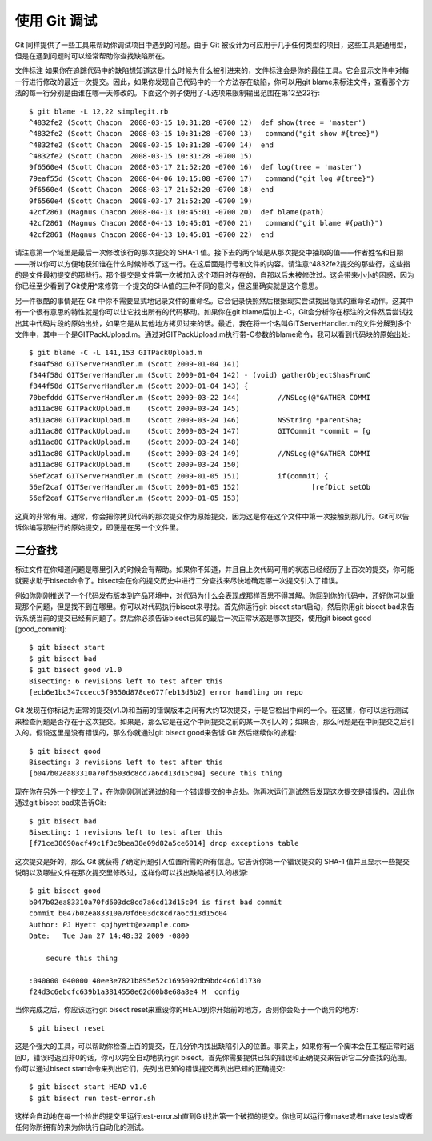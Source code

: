 使用 Git 调试
===========================

Git 同样提供了一些工具来帮助你调试项目中遇到的问题。由于 Git 被设计为可应用于几乎任何类型的项目，这些工具是通用型，但是在遇到问题时可以经常帮助你查找缺陷所在。

文件标注
如果你在追踪代码中的缺陷想知道这是什么时候为什么被引进来的，文件标注会是你的最佳工具。它会显示文件中对每一行进行修改的最近一次提交。因此，如果你发现自己代码中的一个方法存在缺陷，你可以用git blame来标注文件，查看那个方法的每一行分别是由谁在哪一天修改的。下面这个例子使用了-L选项来限制输出范围在第12至22行::

 $ git blame -L 12,22 simplegit.rb 
 ^4832fe2 (Scott Chacon  2008-03-15 10:31:28 -0700 12)  def show(tree = 'master')
 ^4832fe2 (Scott Chacon  2008-03-15 10:31:28 -0700 13)   command("git show #{tree}")
 ^4832fe2 (Scott Chacon  2008-03-15 10:31:28 -0700 14)  end
 ^4832fe2 (Scott Chacon  2008-03-15 10:31:28 -0700 15)
 9f6560e4 (Scott Chacon  2008-03-17 21:52:20 -0700 16)  def log(tree = 'master')
 79eaf55d (Scott Chacon  2008-04-06 10:15:08 -0700 17)   command("git log #{tree}")
 9f6560e4 (Scott Chacon  2008-03-17 21:52:20 -0700 18)  end
 9f6560e4 (Scott Chacon  2008-03-17 21:52:20 -0700 19) 
 42cf2861 (Magnus Chacon 2008-04-13 10:45:01 -0700 20)  def blame(path)
 42cf2861 (Magnus Chacon 2008-04-13 10:45:01 -0700 21)   command("git blame #{path}")
 42cf2861 (Magnus Chacon 2008-04-13 10:45:01 -0700 22)  end

请注意第一个域里是最后一次修改该行的那次提交的 SHA-1 值。接下去的两个域是从那次提交中抽取的值——作者姓名和日期——所以你可以方便地获知谁在什么时候修改了这一行。在这后面是行号和文件的内容。请注意^4832fe2提交的那些行，这些指的是文件最初提交的那些行。那个提交是文件第一次被加入这个项目时存在的，自那以后未被修改过。这会带来小小的困惑，因为你已经至少看到了Git使用^来修饰一个提交的SHA值的三种不同的意义，但这里确实就是这个意思。

另一件很酷的事情是在 Git 中你不需要显式地记录文件的重命名。它会记录快照然后根据现实尝试找出隐式的重命名动作。这其中有一个很有意思的特性就是你可以让它找出所有的代码移动。如果你在git blame后加上-C，Git会分析你在标注的文件然后尝试找出其中代码片段的原始出处，如果它是从其他地方拷贝过来的话。最近，我在将一个名叫GITServerHandler.m的文件分解到多个文件中，其中一个是GITPackUpload.m。通过对GITPackUpload.m执行带-C参数的blame命令，我可以看到代码块的原始出处::

 $ git blame -C -L 141,153 GITPackUpload.m 
 f344f58d GITServerHandler.m (Scott 2009-01-04 141) 
 f344f58d GITServerHandler.m (Scott 2009-01-04 142) - (void) gatherObjectShasFromC
 f344f58d GITServerHandler.m (Scott 2009-01-04 143) {
 70befddd GITServerHandler.m (Scott 2009-03-22 144)         //NSLog(@"GATHER COMMI
 ad11ac80 GITPackUpload.m    (Scott 2009-03-24 145)
 ad11ac80 GITPackUpload.m    (Scott 2009-03-24 146)         NSString *parentSha;
 ad11ac80 GITPackUpload.m    (Scott 2009-03-24 147)         GITCommit *commit = [g
 ad11ac80 GITPackUpload.m    (Scott 2009-03-24 148)
 ad11ac80 GITPackUpload.m    (Scott 2009-03-24 149)         //NSLog(@"GATHER COMMI
 ad11ac80 GITPackUpload.m    (Scott 2009-03-24 150)
 56ef2caf GITServerHandler.m (Scott 2009-01-05 151)         if(commit) {
 56ef2caf GITServerHandler.m (Scott 2009-01-05 152)                 [refDict setOb
 56ef2caf GITServerHandler.m (Scott 2009-01-05 153)

这真的非常有用。通常，你会把你拷贝代码的那次提交作为原始提交，因为这是你在这个文件中第一次接触到那几行。Git可以告诉你编写那些行的原始提交，即便是在另一个文件里。

二分查找
----------------------
标注文件在你知道问题是哪里引入的时候会有帮助。如果你不知道，并且自上次代码可用的状态已经经历了上百次的提交，你可能就要求助于bisect命令了。bisect会在你的提交历史中进行二分查找来尽快地确定哪一次提交引入了错误。

例如你刚刚推送了一个代码发布版本到产品环境中，对代码为什么会表现成那样百思不得其解。你回到你的代码中，还好你可以重现那个问题，但是找不到在哪里。你可以对代码执行bisect来寻找。首先你运行git bisect start启动，然后你用git bisect bad来告诉系统当前的提交已经有问题了。然后你必须告诉bisect已知的最后一次正常状态是哪次提交，使用git bisect good [good_commit]::

 $ git bisect start
 $ git bisect bad
 $ git bisect good v1.0
 Bisecting: 6 revisions left to test after this
 [ecb6e1bc347ccecc5f9350d878ce677feb13d3b2] error handling on repo

Git 发现在你标记为正常的提交(v1.0)和当前的错误版本之间有大约12次提交，于是它检出中间的一个。在这里，你可以运行测试来检查问题是否存在于这次提交。如果是，那么它是在这个中间提交之前的某一次引入的；如果否，那么问题是在中间提交之后引入的。假设这里是没有错误的，那么你就通过git bisect good来告诉 Git 然后继续你的旅程::

 $ git bisect good
 Bisecting: 3 revisions left to test after this
 [b047b02ea83310a70fd603dc8cd7a6cd13d15c04] secure this thing

现在你在另外一个提交上了，在你刚刚测试通过的和一个错误提交的中点处。你再次运行测试然后发现这次提交是错误的，因此你通过git bisect bad来告诉Git::

 $ git bisect bad
 Bisecting: 1 revisions left to test after this
 [f71ce38690acf49c1f3c9bea38e09d82a5ce6014] drop exceptions table

这次提交是好的，那么 Git 就获得了确定问题引入位置所需的所有信息。它告诉你第一个错误提交的 SHA-1 值并且显示一些提交说明以及哪些文件在那次提交里修改过，这样你可以找出缺陷被引入的根源::

 $ git bisect good
 b047b02ea83310a70fd603dc8cd7a6cd13d15c04 is first bad commit
 commit b047b02ea83310a70fd603dc8cd7a6cd13d15c04
 Author: PJ Hyett <pjhyett@example.com>
 Date:   Tue Jan 27 14:48:32 2009 -0800
 
     secure this thing 
 
 :040000 040000 40ee3e7821b895e52c1695092db9bdc4c61d1730
 f24d3c6ebcfc639b1a3814550e62d60b8e68a8e4 M  config

当你完成之后，你应该运行git bisect reset来重设你的HEAD到你开始前的地方，否则你会处于一个诡异的地方::

 $ git bisect reset

这是个强大的工具，可以帮助你检查上百的提交，在几分钟内找出缺陷引入的位置。事实上，如果你有一个脚本会在工程正常时返回0，错误时返回非0的话，你可以完全自动地执行git bisect。首先你需要提供已知的错误和正确提交来告诉它二分查找的范围。你可以通过bisect start命令来列出它们，先列出已知的错误提交再列出已知的正确提交::

 $ git bisect start HEAD v1.0
 $ git bisect run test-error.sh

这样会自动地在每一个检出的提交里运行test-error.sh直到Git找出第一个破损的提交。你也可以运行像make或者make tests或者任何你所拥有的来为你执行自动化的测试。
